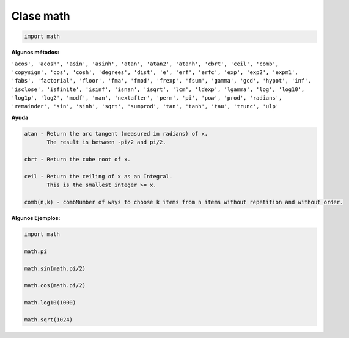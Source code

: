 Clase math
==========

.. code:: Python

   import math


**Algunos métodos:**

``'acos', 'acosh', 'asin', 'asinh', 'atan', 'atan2', 'atanh', 'cbrt', 'ceil', 'comb', 'copysign', 'cos', 'cosh', 'degrees', 'dist', 'e', 'erf', 'erfc', 'exp', 'exp2', 'expm1', 'fabs', 'factorial', 'floor', 'fma', 'fmod', 'frexp', 'fsum', 'gamma', 'gcd', 'hypot', 'inf', 'isclose', 'isfinite', 'isinf', 'isnan', 'isqrt', 'lcm', 'ldexp', 'lgamma', 'log', 'log10', 'log1p', 'log2', 'modf', 'nan', 'nextafter', 'perm', 'pi', 'pow', 'prod', 'radians', 'remainder', 'sin', 'sinh', 'sqrt', 'sumprod', 'tan', 'tanh', 'tau', 'trunc', 'ulp'`` 

**Ayuda**

.. code:: Bash

   atan - Return the arc tangent (measured in radians) of x.
          The result is between -pi/2 and pi/2.

   cbrt - Return the cube root of x.

   ceil - Return the ceiling of x as an Integral.
          This is the smallest integer >= x.

   comb(n,k) - combNumber of ways to choose k items from n items without repetition and without order.

   


**Algunos Ejemplos:**

.. code:: Python

   import math

   math.pi

   math.sin(math.pi/2)

   math.cos(math.pi/2)

   math.log10(1000)

   math.sqrt(1024)





